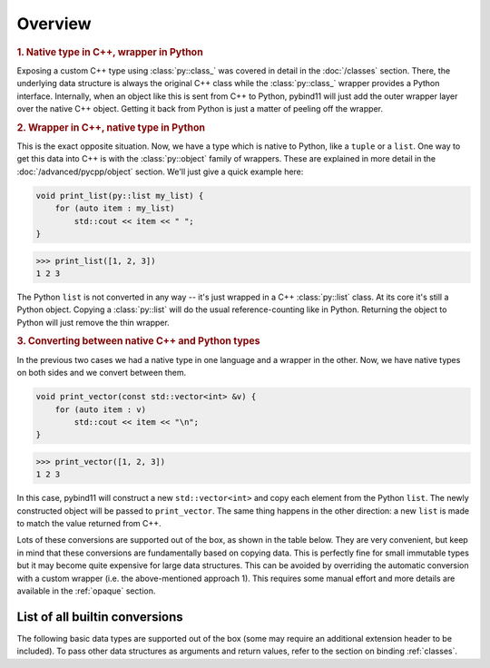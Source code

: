 Overview
########

.. rubric:: 1. Native type in C++, wrapper in Python

Exposing a custom C++ type using :class:`py::class_` was covered in detail
in the :doc:`/classes` section. There, the underlying data structure is
always the original C++ class while the :class:`py::class_` wrapper provides
a Python interface. Internally, when an object like this is sent from C++ to
Python, pybind11 will just add the outer wrapper layer over the native C++
object. Getting it back from Python is just a matter of peeling off the
wrapper.

.. rubric:: 2. Wrapper in C++, native type in Python

This is the exact opposite situation. Now, we have a type which is native to
Python, like a ``tuple`` or a ``list``. One way to get this data into C++ is
with the :class:`py::object` family of wrappers. These are explained in more
detail in the :doc:`/advanced/pycpp/object` section. We'll just give a quick
example here:

.. code-block:: cpp

    void print_list(py::list my_list) {
        for (auto item : my_list)
            std::cout << item << " ";
    }

.. code-block:: pycon

    >>> print_list([1, 2, 3])
    1 2 3

The Python ``list`` is not converted in any way -- it's just wrapped in a C++
:class:`py::list` class. At its core it's still a Python object. Copying a
:class:`py::list` will do the usual reference-counting like in Python.
Returning the object to Python will just remove the thin wrapper.

.. rubric:: 3. Converting between native C++ and Python types

In the previous two cases we had a native type in one language and a wrapper in
the other. Now, we have native types on both sides and we convert between them.

.. code-block:: cpp

    void print_vector(const std::vector<int> &v) {
        for (auto item : v)
            std::cout << item << "\n";
    }

.. code-block:: pycon

    >>> print_vector([1, 2, 3])
    1 2 3

In this case, pybind11 will construct a new ``std::vector<int>`` and copy each
element from the Python ``list``. The newly constructed object will be passed
to ``print_vector``. The same thing happens in the other direction: a new
``list`` is made to match the value returned from C++.

Lots of these conversions are supported out of the box, as shown in the table
below. They are very convenient, but keep in mind that these conversions are
fundamentally based on copying data. This is perfectly fine for small immutable
types but it may become quite expensive for large data structures. This can be
avoided by overriding the automatic conversion with a custom wrapper (i.e. the
above-mentioned approach 1). This requires some manual effort and more details
are available in the :ref:`opaque` section.

.. _conversion_table:

List of all builtin conversions
-------------------------------

The following basic data types are supported out of the box (some may require
an additional extension header to be included). To pass other data structures
as arguments and return values, refer to the section on binding :ref:`classes`.

+------------------------------------+---------------------------+-------------------------------+
|  Data type                         |  Description              | Header file                   |
+====================================+===========================+===============================+
| ``int8_t``, ``uint8_t``            | 8-bit integers            | :file:`pybind11/pybind11.h`   |
+------------------------------------+---------------------------+-------------------------------+
| ``int16_t``, ``uint16_t``          | 16-bit integers           | :file:`pybind11/pybind11.h`   |
+------------------------------------+---------------------------+-------------------------------+
| ``int32_t``, ``uint32_t``          | 32-bit integers           | :file:`pybind11/pybind11.h`   |
+------------------------------------+---------------------------+-------------------------------+
| ``int64_t``, ``uint64_t``          | 64-bit integers           | :file:`pybind11/pybind11.h`   |
+------------------------------------+---------------------------+-------------------------------+
| ``ssize_t``, ``size_t``            | Platform-dependent size   | :file:`pybind11/pybind11.h`   |
+------------------------------------+---------------------------+-------------------------------+
| ``float``, ``double``              | Floating point types      | :file:`pybind11/pybind11.h`   |
+------------------------------------+---------------------------+-------------------------------+
| ``bool``                           | Two-state Boolean type    | :file:`pybind11/pybind11.h`   |
+------------------------------------+---------------------------+-------------------------------+
| ``char``                           | Character literal         | :file:`pybind11/pybind11.h`   |
+------------------------------------+---------------------------+-------------------------------+
| ``char16_t``                       | UTF-16 character literal  | :file:`pybind11/pybind11.h`   |
+------------------------------------+---------------------------+-------------------------------+
| ``char32_t``                       | UTF-32 character literal  | :file:`pybind11/pybind11.h`   |
+------------------------------------+---------------------------+-------------------------------+
| ``wchar_t``                        | Wide character literal    | :file:`pybind11/pybind11.h`   |
+------------------------------------+---------------------------+-------------------------------+
| ``const char *``                   | UTF-8 string literal      | :file:`pybind11/pybind11.h`   |
+------------------------------------+---------------------------+-------------------------------+
| ``const char16_t *``               | UTF-16 string literal     | :file:`pybind11/pybind11.h`   |
+------------------------------------+---------------------------+-------------------------------+
| ``const char32_t *``               | UTF-32 string literal     | :file:`pybind11/pybind11.h`   |
+------------------------------------+---------------------------+-------------------------------+
| ``const wchar_t *``                | Wide string literal       | :file:`pybind11/pybind11.h`   |
+------------------------------------+---------------------------+-------------------------------+
| ``std::string``                    | STL dynamic UTF-8 string  | :file:`pybind11/pybind11.h`   |
+------------------------------------+---------------------------+-------------------------------+
| ``std::u16string``                 | STL dynamic UTF-16 string | :file:`pybind11/pybind11.h`   |
+------------------------------------+---------------------------+-------------------------------+
| ``std::u32string``                 | STL dynamic UTF-32 string | :file:`pybind11/pybind11.h`   |
+------------------------------------+---------------------------+-------------------------------+
| ``std::wstring``                   | STL dynamic wide string   | :file:`pybind11/pybind11.h`   |
+------------------------------------+---------------------------+-------------------------------+
| ``std::string_view``,              | STL C++17 string views    | :file:`pybind11/pybind11.h`   |
| ``std::u16string_view``, etc.      |                           |                               |
+------------------------------------+---------------------------+-------------------------------+
| ``std::pair<T1, T2>``              | Pair of two custom types  | :file:`pybind11/pybind11.h`   |
+------------------------------------+---------------------------+-------------------------------+
| ``std::tuple<...>``                | Arbitrary tuple of types  | :file:`pybind11/pybind11.h`   |
+------------------------------------+---------------------------+-------------------------------+
| ``std::reference_wrapper<...>``    | Reference type wrapper    | :file:`pybind11/pybind11.h`   |
+------------------------------------+---------------------------+-------------------------------+
| ``std::complex<T>``                | Complex numbers           | :file:`pybind11/complex.h`    |
+------------------------------------+---------------------------+-------------------------------+
| ``std::array<T, Size>``            | STL static array          | :file:`pybind11/stl.h`        |
+------------------------------------+---------------------------+-------------------------------+
| ``std::vector<T>``                 | STL dynamic array         | :file:`pybind11/stl.h`        |
+------------------------------------+---------------------------+-------------------------------+
| ``std::deque<T>``                  | STL double-ended queue    | :file:`pybind11/stl.h`        |
+------------------------------------+---------------------------+-------------------------------+
| ``std::valarray<T>``               | STL getValue array           | :file:`pybind11/stl.h`        |
+------------------------------------+---------------------------+-------------------------------+
| ``std::list<T>``                   | STL linked list           | :file:`pybind11/stl.h`        |
+------------------------------------+---------------------------+-------------------------------+
| ``std::map<T1, T2>``               | STL ordered map           | :file:`pybind11/stl.h`        |
+------------------------------------+---------------------------+-------------------------------+
| ``std::unordered_map<T1, T2>``     | STL unordered map         | :file:`pybind11/stl.h`        |
+------------------------------------+---------------------------+-------------------------------+
| ``std::set<T>``                    | STL ordered set           | :file:`pybind11/stl.h`        |
+------------------------------------+---------------------------+-------------------------------+
| ``std::unordered_set<T>``          | STL unordered set         | :file:`pybind11/stl.h`        |
+------------------------------------+---------------------------+-------------------------------+
| ``std::optional<T>``               | STL optional type (C++17) | :file:`pybind11/stl.h`        |
+------------------------------------+---------------------------+-------------------------------+
| ``std::experimental::optional<T>`` | STL optional type (exp.)  | :file:`pybind11/stl.h`        |
+------------------------------------+---------------------------+-------------------------------+
| ``std::variant<...>``              | Type-safe union (C++17)   | :file:`pybind11/stl.h`        |
+------------------------------------+---------------------------+-------------------------------+
| ``std::function<...>``             | STL polymorphic function  | :file:`pybind11/functional.h` |
+------------------------------------+---------------------------+-------------------------------+
| ``std::chrono::duration<...>``     | STL time duration         | :file:`pybind11/chrono.h`     |
+------------------------------------+---------------------------+-------------------------------+
| ``std::chrono::time_point<...>``   | STL date/time             | :file:`pybind11/chrono.h`     |
+------------------------------------+---------------------------+-------------------------------+
| ``Eigen::Matrix<...>``             | Eigen: dense matrix       | :file:`pybind11/eigen.h`      |
+------------------------------------+---------------------------+-------------------------------+
| ``Eigen::Map<...>``                | Eigen: mapped memory      | :file:`pybind11/eigen.h`      |
+------------------------------------+---------------------------+-------------------------------+
| ``Eigen::SparseMatrix<...>``       | Eigen: sparse matrix      | :file:`pybind11/eigen.h`      |
+------------------------------------+---------------------------+-------------------------------+
